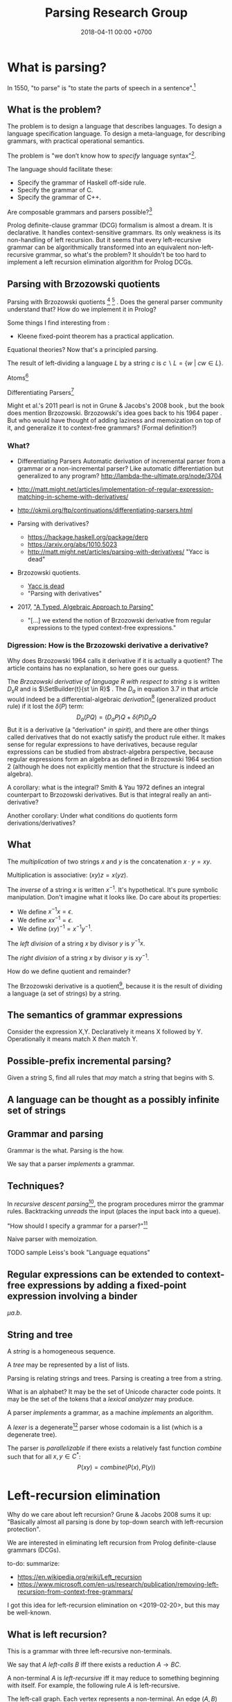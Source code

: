 #+TITLE: Parsing Research Group
#+DATE: 2018-04-11 00:00 +0700
#+OPTIONS: ^:nil toc:nil
#+PERMALINK: /parse.html
* What is parsing?
In 1550, "to parse" is "to state the parts of speech in a sentence".[fn::https://www.etymonline.com/word/parse]
** What is the problem?
The problem is to design a language that describes languages.
To design a language specification language.
To design a meta-language, for describing grammars, with practical operational semantics.

The problem is "we don’t know how to /specify/ language syntax"[fn::http://trevorjim.com/parsing-not-solved/].

The language should facilitate these:
- Specify the grammar of Haskell off-side rule.
- Specify the grammar of C.
- Specify the grammar of C++.

Are composable grammars and parsers possible?[fn::https://tratt.net/laurie/blog/entries/parsing_the_solved_problem_that_isnt.html]

Prolog definite-clause grammar (DCG) formalism is almost a dream.
It is declarative.
It handles context-sensitive grammars.
Its only weakness is its non-handling of left recursion.
But it seems that every left-recursive grammar can be algorithmically transformed into an equivalent non-left-recursive grammar, so what's the problem?
It shouldn't be too hard to implement a left recursion elimination algorithm for Prolog DCGs.
** Parsing with Brzozowski quotients
Parsing with Brzozowski quotients
 [fn::http://matt.might.net/articles/parsing-with-derivatives/]
 [fn::https://github.com/webyrd/relational-parsing-with-derivatives/blob/master/README.md]
 \cite{might2011parsing}.
Does the general parser community understand that?
How do we implement it in Prolog?

Some things I find interesting from \cite{might2011parsing}:
- Kleene fixed-point theorem has a practical application.

Equational theories?
Now that's a principled parsing.

The result of left-dividing a language \(L\) by a string \(c\) is
\(
\newcommand\SetBuilder[2]{\{#1 ~|~ #2\}}
\newcommand\Set[1]{\{#1\}}
c \backslash L = \SetBuilder{w}{cw \in L}
\).
\cite{brzozowski1964derivatives}
\cite{might2011parsing}

Atoms[fn::https://blog.github.com/2018-10-31-atoms-new-parsing-system/]

Differentiating Parsers[fn::http://lambda-the-ultimate.org/node/3704]

Might et al.'s 2011 pearl \cite{might2011parsing} is not in Grune & Jacobs's 2008 book \cite{grune2008parsing}, but the book does mention Brzozowski.
Brzozowski's idea goes back to his 1964 paper \cite{brzozowski1964derivatives}.
But who would have thought of adding laziness and memoization on top of it, and generalize it to context-free grammars?
(Formal definition?)
*** What?
- Differentiating Parsers
  Automatic derivation of incremental parser from a grammar or a non-incremental parser?
  Like automatic differentiation but generalized to any program?
  http://lambda-the-ultimate.org/node/3704
- http://matt.might.net/articles/implementation-of-regular-expression-matching-in-scheme-with-derivatives/
- http://okmij.org/ftp/continuations/differentiating-parsers.html
- Parsing with derivatives?

  - https://hackage.haskell.org/package/derp
  - https://arxiv.org/abs/1010.5023
  - http://matt.might.net/articles/parsing-with-derivatives/ "Yacc is dead"

- Brzozowski quotients.

  - [[https://arxiv.org/abs/1010.5023][Yacc is dead]]
  - "Parsing with derivatives"

- 2017, [[https://www.cl.cam.ac.uk/~nk480/parsing.pdf]["A Typed, Algebraic Approach to Parsing"]]

  - "[...] we extend the notion of Brzozowski derivative from regular expressions to the typed context-free expressions."
*** Digression: How is the Brzozowski derivative a derivative?
Why does Brzozowski 1964 \cite{brzozowski1964derivatives} calls it derivative if it is actually a quotient?
The article contains has no explanation, so here goes our guess.

The /Brzozowski derivative of language \(R\) with respect to string \(s\)/
is written \(D_s R\) and is \(\SetBuilder{t}{st \in R}\) \cite{brzozowski1964derivatives}.
The \(D_a\) in equation 3.7 in that article would indeed be a differential-algebraic /derivation/[fn::https://en.wikipedia.org/wiki/Derivation_(differential_algebra)]
(generalized product rule) if it lost the \(\delta(P)\) term:
\[
D_a(PQ) = (D_a P) Q + \delta(P) D_a Q
\]
But it is a derivative (a "derivation" /in spirit/),
and there are other things called derivatives that do not exactly satisfy the product rule either.
It makes sense for regular expressions to have derivatives,
because regular expressions can be studied from abstract-algebra perspective,
because regular expressions form an algebra as defined in Brzozowski 1964 section 2 (although he does not explicitly mention that the structure is indeed an algebra).

A corollary: what is the integral?
Smith & Yau 1972 \cite{smith1972generation} defines an integral counterpart to Brzozowski derivatives.
But is that integral really an anti-derivative?

Another corollary:
Under what conditions do quotients form derivations/derivatives?
** What
The /multiplication/ of two strings $x$ and $y$ is the concatenation $x \cdot y = x y$.

Multiplication is associative: $(xy)z = x(yz)$.

The /inverse/ of a string $x$ is written $x^{-1}$.
It's hypothetical.
It's pure symbolic manipulation.
Don't imagine what it looks like.
Do care about its properties:

- We define $x^{-1} x = \epsilon$.
- We define $x x^{-1} = \epsilon$.
- We define $(x y)^{-1} = x^{-1} y^{-1}$.

The /left division/ of a string $x$ by divisor $y$ is $y^{-1} x$.

The /right division/ of a string $x$ by divisor $y$ is $x y^{-1}$.

How do we define quotient and remainder?

The Brzozowski derivative is a quotient[fn::https://en.wikipedia.org/wiki/Quotient_of_a_formal_language],
because it is the result of dividing a language (a set of strings) by a string.
** The semantics of grammar expressions
Consider the expression X,Y.
Declaratively it means X followed by Y.
Operationally it means match X /then/ match Y.
** Possible-prefix incremental parsing?
Given a string S, find all rules that /may/ match a string that begins with S.
** A language can be thought as a possibly infinite set of strings
** Grammar and parsing
Grammar is the what.
Parsing is the how.

We say that a parser /implements/ a grammar.
** Techniques?
In /recursive descent parsing/[fn::https://en.wikipedia.org/wiki/Recursive_descent_parser], the program procedures mirror the grammar rules.
Backtracking /unreads/ the input (places the input back into a queue).

"How should I specify a grammar for a parser?"[fn::https://softwareengineering.stackexchange.com/questions/107266/how-should-i-specify-a-grammar-for-a-parser]

Naive parser with memoization.

TODO sample Leiss's book "Language equations"
** Regular expressions can be extended to context-free expressions by adding a fixed-point expression involving a binder
\( \mu a . b \).
** String and tree
A /string/ is a homogeneous sequence.

A /tree/ may be represented by a list of lists.

Parsing is relating strings and trees.
Parsing is creating a tree from a string.

What is an alphabet?
It may be the set of Unicode character code points.
It may be the set of the tokens that a /lexical analyzer/ may produce.

A parser /implements/ a grammar, as a machine /implements/ an algorithm.

A /lexer/ is a degenerate[fn::https://en.wikipedia.org/wiki/Degeneracy_(mathematics)] parser whose codomain is a list (which is a degenerate tree).

The parser is /parallelizable/ if there exists a relatively fast function \(combine\) such that for all \(x,y \in C^*\):
\[
P(xy) = combine(P(x), P(y))
\]
* Left-recursion elimination
Why do we care about left recursion?
Grune & Jacobs 2008 sums it up:
"Basically almost all parsing is done by top-down search with left-recursion protection"\cite[p. vii]{grune2008parsing}.

We are interested in eliminating left recursion from Prolog definite-clause grammars (DCGs).

to-do: summarize:
- https://en.wikipedia.org/wiki/Left_recursion
- https://www.microsoft.com/en-us/research/publication/removing-left-recursion-from-context-free-grammars/

I got this idea for left-recursion elimination on <2019-02-20>, but this may be well-known.
** What is left recursion?
This is a grammar with three left-recursive non-terminals.
\begin{align*}
A &\to B | C
\\ B &\to Ab | b
\\ C &\to Bc | c
\end{align*}

We say that \(A\) /left-calls/ \(B\) iff there exists a reduction \(A \to B C\).

A non-terminal \(A\) is /left-recursive/ iff it may reduce to something beginning with itself.
For example, the following rule \(A\) is left-recursive.
\begin{align*}
A &\to B
\\ B &\to \epsilon | AC
\end{align*}

The left-call graph.
Each vertex represents a non-terminal.
An edge \((A,B)\) represents that \(A\) left-calls \(B\).

If the left-call graph is cyclic, then a top-down parser may not work.

Left-recursion elimination is about breaking cycles in the left-call graph.

How do we delete the minimum number of edges from a graph to make it acyclic?
Is this problem NP-hard?
** Semiring of languages
We care about algebra because it guides us to /correct/ algorithms.

A /semiring/ is---roughly---an additive group, a multiplicative group, and an interaction between addition and multiplication.

The alphabet is \(A\).
It is a finite set.

The semiring's underlying set is \(A^*\).

The languages of the same alphabet form a semiring.

0 is the empty set.

1 is \(\Set{\epsilon}\), the language that consists of the empty string only.

Addition is set union.

Multiplication is language concatenation: \(AB = \SetBuilder{ab}{a \in A, b \in B}\).
** Production rule, language endofunction, and least fixed point
We can think of a production rule as a /language endofunction/.
For example, we can think of the rule \(A \to \epsilon | a A\) as the function \(A \mapsto 1 + \Set{a} A\).
Then, we can think of the language described by the rule as the /least fixed point/ of the corresponding function,
that is, the smallest set such that \(A = 1 + \Set{a} A\).

If a rule is non-recursive, then the corresponding language endofunction
is a constant function that does not depend on the parameter.
** Factoring finite left-recursion
Conjecture:
Every finite left-recursive rule can be factored into the form \(A \to AB | C\)
such that the rule \(A \to C\) would not be left-recursive.

Example of /infinite/ left recursion:
\(A \to Aa\).
It matches an infinite string of \(a\).
** Left-recursive language
Because every rule can be factored as above,
it suffices us to consider the least fixed point of the function \( A \mapsto AB + C \).

We obtain the least fixed point by inferring the pattern formed by repeatedly replacing \(A = AB+C\) and manipulating the equation.
\begin{align*}
A &= AB+C
\\ A &= (AB+C)B + C
\\ A &= ABB + CB + C
\\ A &= (AB+C)BB + CB + C
\\ A &= ABBB + CBB + CB + C
\\ A &= \ldots + CB^3 + CB^2 + CB^1 + CB^0
\\ A &= \sum_{k\in\Nat} CB^k
\\ A &= C \sum_{k\in\Nat} B^k
\\ A &= C B^*
\end{align*}
It turns out that \( lfp(A \mapsto AB + C) = C B^* \).

Because we are not using extended context-free grammar (which would have regular expressions and the Kleene star),
we have to introduce an auxiliary non-terminal \(A'\) for representing \(B^*\):
\begin{align*}
A &= C A'
\\ A' &= 1 + BA'
\end{align*}

Observe that \(A' = B^*\).
\begin{align*}
A' &= 1 + BA'
\\ A' &= 1 + B(1 + BA')
\\ A' &= 1 + B(1 + B(1 + BA'))
\\ A' &= \sum_{k\in\Nat} B^k
\end{align*}
** Left-recursion elimination algorithm
The algebra leads us to this left-recursion elimination algorithm:
1. Remove the original rule for the left-recursive non-terminal \(A\) from the grammar.
1. Factor that original rule into the form \(A \to AB | C\) such that \(A \to C\) would not be left-recursive and would not be empty.
   If this is impossible, tell the user about the infinite left recursion.
   Do not add \(A \to AB | C\) to the grammar; this rule is only an intermediate product.
1. Add these two rules to the grammar: \(A \to C A'\) and \(A' \to \epsilon | B A'\).

We have just eliminated left-recursion in a principled way, in a provably language-preserving way, guided by algebra.
Now we understand why it works.
If we forget the algorithm, we can always derive it from the algebra.

Example:
#+BEGIN_EXAMPLE
Original left-recursive rule:
exp :- num ; "(", exp, ")" ; exp, "*", exp ; exp, "+", exp

After factoring (A :- ...) into (A :- A,B ; C):
exp :- exp, ("*", exp ; "+", exp) ; (num ; "(", exp, ")")

After replacement:
exp :- (num ; "(", exp, ")"), exp0
exp0 :- "" ; ("*", exp ; "+", exp), exp0
#+END_EXAMPLE
** Inlining the auxiliary rule's parse tree
Two grammars describing the same language may produce different parse trees.

Unfortunately left-recursion elimination changes the syntax tree.
How do we unchange it?
** TODO Prolog implementation
Write a Prolog program to eliminate left recursion from definite-clause grammars.

The logical meaning of the Prolog DCG rule \(A(x) \to B_1(x), \ldots, B_n(x)\) is the predicate \(A\)
where \(A(x,s_1,s_{n+1}) \leftarrow ( B_1(x,s_1,s_2) \wedge \ldots \wedge B_n(x,s_n,s_{n+1}) )\).
* Language-oriented approach
The language-oriented approach to parsing is to make a language for expressing a relation between strings and trees.

The structure of the concrete syntax tree reflects the structure of the grammar production rules.

Example: a regular expression is a DSL for string matching / pattern matching / parsing.
* What is the inverse of parsing?
The inverse of parsing is /unparsing/ (tree linearization).

A reverse of parsing is /grammar inference/, that is to find a grammar that produces a given set of sentences \cite[p. 1]{grune2008parsing}.

Parsing is the treeization (delinearization, deserialization) of a line.
Unparsing is the linearization (serialization) of a tree.

Parsing is String -> Maybe Tree.
Unparsing is Tree -> String.

Can we make parsing truly one-to-one?
String -> Tree.
CST = AST.
Very rigid syntax.
Forbid whitespace freedom.

Another possibility: Inverse of parsing is anti-parsing (generation)?
From grammar, generate all possible strings and their syntax trees.

Inverse of analytical grammar is generative grammar?

- https://en.wikipedia.org/wiki/Generative_grammar
- https://en.wikipedia.org/wiki/Formal_grammar#Analytic_grammars

Parser is syntax analyzer.
Analysis is the opposite of synthesis?
What is syntax synthesizer?

Inverse of parsing is pretty-printing?

If matching is analogous to subtraction, then what is analogous to multiplication?
Generation?

- algebra of pretty-printing

  - 1995, Hughes, "The design of a pretty-printing library"
  - 1998, Wadler, "A prettier printer"
  - Hughes, Peyton-Jones, et al., http://hackage.haskell.org/package/pretty-1.1.3.6/docs/Text-PrettyPrint-HughesPJ.html

- [[https://www.cs.kent.ac.uk/people/staff/oc/pretty.html][Efficient simple pretty printing combinators]]
* Relational parsing
** What?
Recall that a /relation/ is a triple that consists of domain, codomain, and pairing.

A grammar \(G\) can be thought as a relation between the set \(F\) of forms and the set \(M\) of meanings: \(G \subseteq F \times M\).

In computer-language parsing, usually the form set \(F = C^*\) is the set of character strings,
and the meaning set \(M\) is the set of syntax tree nodes.

Viewing grammar as /relation/ leads to writing parsers as /logic programs/, which are almost synonymous with /relational programs/.

Shieber 1995, parsing as deduction, logic programming\cite{shieber1995principles}.

DCG?
#+BEGIN_EXAMPLE
% grammar(?Form, ?Meaning).
#+END_EXAMPLE

The correspondence: one Chomsky production rule corresponds to one Horn clause with two parameters (input and rest/unparsed).
P(A,B) means that the rule P matches the prefix of A that B lacks.

A DCG predicate can be thought as a relation between two strings.
\( P \subseteq C^* \times C^* \).

A /grammar relation/ is a relation \(G \subseteq C^* \times T\).
The set \(C\) is the /alphabet/.
The set \(C^*\) is the /Kleene closure/ of \(C\).
The set \(T\) is the set of /syntax trees/.

Let \(G\) be a grammar.

We say that a string \(S\) is /grammatical/ with respect to \(G\) iff there exists a tree \(T\) such that \(G(S,T)\).
We may omit "with respect to \(G\)" if it is clear from context that there is only one grammar.

Iff the grammar relation is a function, then we say that the grammar is /unambiguous/.
* How do we parse? How should we?
** How?
Zaytsev & Bagge 2014 \cite{zaytsev2014parsing} survey

\cite{Mu2004AnIL}

\cite{alimarine2005there}

\cite{Kourzanov2014BidirectionalPA}

\cite{caballero1999functional}

somewhat unrelated \cite{Tan2016BidirectionalGF}

\cite{Matsuda2013FliPprAP}

Parsing is also called "syntax analysis" (analysis = breakdown, syntax = put together).

Parsing is the act of modifying the /state/ of the parser.
This is the operational view.

Parsing is converting a sequence to a tree.
This is the data view.

What is the difference between syntax and grammar?

We /lex/ (perform lexical analysis / tokenization) to clean up the grammar (no need to mention whitespaces in the grammar).

Lexing simplifies grammars.

With lexing:
#+BEGIN_EXAMPLE
    exp ::= exp PLUS exp
#+END_EXAMPLE

Without lexing:
#+BEGIN_EXAMPLE
    white ::= ...
    exp ::= exp white "+" white exp
#+END_EXAMPLE

"Strictly speaking, tokenization may be handled by the parser.
The reason why we tend to bother with tokenising in practice is that it makes the parser simpler,
and decouples it from the character encoding used for the source code."
([[https://en.wikibooks.org/wiki/Compiler_Construction/Lexical_analysis][Wikibooks:Compiler construction]])

- [[https://jeffreykegler.github.io/personal/timeline_v3][Parsing: a timeline -- V3.0]]: 2012 article about a history of parsing.
  - [[https://www.reddit.com/r/ProgrammingLanguages/comments/8cz97n/parsing_a_timeline_hopefully_this_puts_parsing_is/][Parsing: a timeline. Hopefully this puts "Parsing is a solved problem" to rest. : ProgrammingLanguages]]
  - [[http://jeffreykegler.github.io/Ocean-of-Awareness-blog/individual/2018/05/knuth_1965.html][Why is parsing considered solved?]]


Parsing is transforming a list into a tree.

Stand on the shoulders of giants.
2012 timeline of parsing.
https://jeffreykegler.github.io/personal/timeline_v3

partial parsing; wrong formatting
http://www.vinartus.net/spa/94j.pdf

Deep:
"Partial evaluation can turn a general parser into a parser generator."
"The Essence of LR Parsing"
Sperber_Thiemann_The_essence_of_LR_parsing.pdf


See the forest, not only the trees.

Some parsing techniques:
- recursive descent parser (writing a parser manually)
- parser generators: Happy (Haskell), Bison (with Yacc)
- parser combinators: Parsec (Haskell)
- PEG (parsing expression grammar)
- Brzozowski quotient
- binary-parser description languages: ASN.1, Google Protobuf, Apache Thrift, Apache Avro
- invertible parsing?
- https://en.wikipedia.org/wiki/Chart_parser
- Parsing Expression Grammar (PEG)
  - https://github.com/harc/ohm/
    - https://ohmlang.github.io/
      - https://harc.ycr.org/project/ohm/
  - Packrat
- 2015, [[https://arxiv.org/abs/1511.08307][Nez: practical open grammar language]]
- Earley parser
  - https://en.wikipedia.org/wiki/Earley_parser
  - https://hackage.haskell.org/package/Earley
- https://github.com/Gabriel439/post-rfc/blob/master/sotu.md#parsing--pretty-printing
  - https://hackage.haskell.org/package/trifecta
  - https://hackage.haskell.org/package/parsers
- Parsing in Lisp and Racket https://stackoverflow.com/questions/21185879/writing-a-formal-language-parser-with-lisp
** Incremental/online parsing
How do IDEs not have to reparse the entire document when the user presses one keystroke?

Incremental parsing is parsing as input becomes available (without waiting for the whole input to become available).

- Type-directed automatic incrementalization

  - http://www.cs.cmu.edu/~joshuad/papers/incr/

- https://en.wikipedia.org/wiki/Incremental_computing

  - https://inc-lc.github.io/

- https://hackage.haskell.org/package/incremental-parser
- [[https://yi-editor.github.io/posts/2014-09-04-incremental-parsing/][incremental/online parsing]]

An /incremental/ parser is a relation \(step \subseteq C \times T \times T\).

The idea is to output to all possible continuations?
\(incrementalize : (C^* \to T) \to (C^* \to T^*)\)?
** How should we generate parsers and unparsers from grammars?
What we are interested in is how to specify grammar, and how to derive a parser and unparser from grammar specificiation.

I expect the computer to infer a parser and a pretty-printer from the same grammar.
Parser generators only give half of what I want.

I expect the computer to work with non-ambiguous left-recursive grammars.

How should parsing be done?
From grammar description, the machine should generate both a parser and a pretty-printer.

Given grammar, generate both parser and unparser/pretty-printer.
- http://www.semdesigns.com/Products/DMS/DMSPrettyPrinters.html?Home=DMSToolkit
- https://hackage.haskell.org/package/invertible-syntax-0.2.1/src/Example.lhs
- https://hackage.haskell.org/package/invertible-syntax
- [[http://www.informatik.uni-marburg.de/~rendel/unparse/rendel10invertible.pdf][Tillmann Rendel and Klaus Ostermann. "Invertible Syntax Descriptions: Unifying Parsing and Pretty Printing". In Proc. of Haskell Symposium, 2010.]]
- http://jssst.or.jp/files/user/taikai/2016/PPL/ppl1-1.pdf
- [[http://lambda-the-ultimate.org/node/4191][LTU: Invertible Syntax Descriptions: Unifying Parsing and Pretty Printing]]
- [[http://www.informatik.uni-marburg.de/~rendel/unparse/rendel10invertible.pdf][Invertible Syntax Descriptions: Unifying Parsing and Pretty Printing]]
** What parsing techniques/formalisms are there?
There are many techniques/formalisms:
- Prolog definite-clause grammar (DCG) rules
- Haskell parser combinators
- continuation-based parsing
- parser generators

Prolog DCG is interesting because it is often /reversible/: the same code often gives us both a parser and an unparser.

Logically, a production (a syntax rule) is a predicate (relation) of arity 2.
That is, the rule ~Exp ::= Num Op Num~ is logically the Horn-clause =exp(A,D) :- num(A,B), op(B,C), num(C,D)=.

The application of a rule to an input-list produces a syntax object and a remaining-list.
A syntax object contains the name of the rule that produces it, the part of the input that matches it, the input position, and so on.
We can make this with SWI-Prolog dicts.

We can use Scheme continuation for backtracking like Prolog.
*** Syntax objects?
The application of a rule to an input-list produces a syntax object and a remaining-list.
A syntax object contains the name of the rule that produces it, the part of the input that matches it, the input position, and so on.
We can make this with SWI-Prolog dicts.
*** Reversible programming? Bidirectional programming?
Example: If \(T\) is a terminal, then the nonterminal \(N \to T\) is invertible.
To parse, remove the prefix matching T from the input list.
To unparse, prepend T to the input list.

If the rules \(A\) and \(B\) are invertible, then the concatenation nonterminal \(N \to AB\) is invertible.

Thus we say the relation =cons/3= is invertible: =cons(H,T,[H|T])=.

We want something similar to Rendell & Ostermann 2010 \cite{rendel2010invertible}, but in Prolog instead of Haskell.

Given view : D -> V and modv : V -> V, the interpreter should be able to infer modd : D -> D.

modd = through view modv

Boomerang language?

Benjamin C. Pierce 2006 "The Weird World of Bi-Directional Programming"[fn::https://www.cis.upenn.edu/~bcpierce/papers/lenses-etapsslides.pdf]

Wikipedia[fn::https://en.wikipedia.org/wiki/Bidirectional_transformation]

Janus
 [fn::https://topps.diku.dk/pirc/?id=janus]
 [fn::https://en.wikipedia.org/wiki/Janus_(time-reversible_computing_programming_language)]
** How do we relate CST and AST without clutter?
Big problems in parsing: lossless clutterless relation between CST and AST.
** <2018-11-02> Direct left-recursive parsers in Prolog
The key: unify terminals before recursing into nonterminals.
#+BEGIN_EXAMPLE
% S is a list of character codes.
binary_operator([0'+]).
binary_operator([0'*]).

digit(C) :- code_type(C, digit).

number(S) :-
    digit([S])
;   append([[A], B], S), digit(A), number(B);

expression(S) :-
    number(S)
;   binary_operator(B), append([A, B, C], S), expression(A), expression(C).
#+END_EXAMPLE
** Relational parsing; parsing with Prolog
Parsing is turning a list into a tree.
*** Approaches
- 2002 course notes http://www.cs.sfu.ca/~cameron/Teaching/383/DCG.html
- 1987 article "Parsing and compiling using Prolog" http://citeseerx.ist.psu.edu/viewdoc/download?doi=10.1.1.101.9739&rep=rep1&type=pdf
- relational approach
  - recognizer: =digit(Input)=
    - recognizer with explicit search strategy
  - prefix remover: =digit(Input, Unparsed_suffix)=
    - This is the approach used by Prolog DCG (definite clause grammar).
  - prefix extractor: =digit(Input, Parsed_prefix, Unparsed_suffix)=
    - This enables us to get the parsed input without =append/3=.
  - concrete syntax tree parser: =digit(Input, Parsed, Unparsed)= where =Parsed = number(Children)=.
    - An example of =Parsed= is =number(digit(1), number(digit(2)))=.
  - interpreter
- functional approach
  - parser combinator
- generator approach
  - parser generator
  - parsing expression grammar
- procedural approach
  - recursive-descent
- https://en.wikipedia.org/wiki/Garden-path_sentence
*** Determining the groundness of the length of the lists involved in append/3 and append/2
**** Why do we care?
Because we want to write naive parsers that terminate.
**** What?
From the source code of SWI-Prolog, with some modifications:
- http://www.swi-prolog.org/pldoc/doc/_SWI_/library/lists.pl?show=src#append/3

"Ground" here is an adjective, not a noun.
A term is /ground/ iff it has no variables.
A term is non-ground otherwise.

#+BEGIN_SRC prolog
append([], L, L).
append([H|T], L, [H|R]) :-
    append(T, L, R).

append([], []).
append([L|Ls], As) :-
    append(L, Ws, As),
    append(Ls, Ws).
#+END_SRC

We say that a list is /length-ground/ iff its length is ground, and /length-unground/ otherwise.
The elements don't have to be ground.
- The empty list is length-ground.
- A list [_|T] is length-ground iff T is length-ground.
- If a variable gets unified with a length-ground list, then the variable is length-ground.

To analyze length-groundedness, we "reverse" the program.

#+BEGIN_EXAMPLE
% append(T, L, R)
append([], L, L).
append(T, L, R) => append([H|T], L, [H|R]).
#+END_EXAMPLE

(Length-ground = proper list?)

Now we can infer these about append(T, L, R):
- If T = [], then L and R have the same length-groundness.
- The recursive case:
  - Iff T is length-ground, then [H|T] is length-ground.
  - Iff R is length-ground, then [H|R] is length-ground.
- If we want L to be length-ground, then R has to be length-ground.
- Thus we can infer that L and R have the same length-groundness regardless of the length-groundness of T.

If append(A, B, C) succeeds, then:
- If A = [], then B and C have the same length-groundness.
- If two of A, B, C are length-ground, then the other one is length-ground?
- If two of A, B, C are length-unground, then the other one is length-unground?

What?
- 2002 article "Efficient Groundness Analysis in Prolog" https://arxiv.org/abs/cs/0201012
  - https://github.com/pschachte/groundness
**** How do we generate a long list in Prolog, for testing?
***** How do we say "A is a list of 100 equal elements" in Prolog?
*** Naive approach with recognizer / membership predicate
A /recognizer/ is a unary predicate that takes a list of character codes.

Another possible names for recognizer are /acceptor/, /determiner/, /decider/, /membership predicate/.

Example: The following =digit= predicate recognizes ASCII decimal digits.
#+BEGIN_SRC prolog
digit([D]) :- code_type(D, digit).
#+END_SRC

We can build recognizers on other recognizers.
For example, here we use =digit= to define =number_=:
#+BEGIN_SRC prolog
% We append underscore because =number= is a reserved Prolog predicate.
number_([H]) :- digit([H]).
number_([H|T]) :- digit([H]), number_(T).
#+END_SRC

That Prolog knowledge base corresponds to this context-free grammar:
#+BEGIN_SRC
digit ::= <a digit character as defined by Unicode>
number ::= digit | digit number
#+END_SRC

Exercise:
- Here you will compare depth-first search and iterative deepening search, and understand search completeness.
- Try the query =number_(S)=.
- Try the query =length(S,_), number_(S)=.
- If you keep pressing semicolon in the first query, will you ever encounter =S = [48,49]=?
**** A cool thing: recognizers are generators.
The predicate =number_= can be used not only to recognize strings, but also to /generate/ all such strings.
#+BEGIN_SRC prolog
% Press ; to generate the next possibility.
% Press . to stop.
?- length(S,_), number_(S).
#+END_SRC

To understand how that works, we have to understand Prolog backtracking.
**** Left recursion thwarts the naive approach.
Problem:
The following =expression= doesn't terminate.
#+BEGIN_SRC prolog
operator([A]) :- string_codes("+", Ops), member(A, Ops).

expression(E) :- number_(E).
expression(E) :- true
    , append([A, B, C], E)
    , expression(A)
    , operator(B)
    , expression(C)
    .
#+END_SRC

The corresponding context-free grammar is left-recursive:
#+BEGIN_SRC
expression ::= number | expression operator expression
#+END_SRC

We don't want to sacrifice the elegance of the description.
**** Can memoization (tabling) help speed up the naive approach?
No.
**** Another naive approach that works.
This one works.

The key is:
- Put grounding goals first.
  A grounding goal is a goal that grounds its variables.
- Be careful with the pattern =g, u= where =g= generates ungrounded terms and =u= fails,
  because it may cause infinite loop when Prolog backtracks,
  because Prolog continues to generate fresh variables.
  For example, this doesn't terminate:
  #+BEGIN_SRC prolog
  ?- length(L, N), fail.
  #+END_SRC
  - If =p= may generate infinite choice points, then =p, fail= doesn't terminate.

#+BEGIN_SRC prolog
digit([C]) :- code_type(C, digit).

number_([H]) :- digit([H]).
number_([H|T]) :- digit([H]), number_(T).

operator([0'+]).

% expression(Meaning,Codes) may not work if Codes is ungrounded.
expression(number(E), E) :- number_(E).
expression(plus(MA,MC), E) :- true
    , operator(EB) % Put grounding goals first.
    , append([EA,EB,EC], E) % Thus B is grounded.
    , expression(MA,EA)
    , expression(MC,EC)
    .
#+END_SRC
*** Prefix remover / difference-list recognizer / list partitioner
We can turn the naive recognizer =digit/1= into difference-list recognizer =digit/2=.
#+BEGIN_SRC prolog
digit([D]) :- code_type(D, digit).
#+END_SRC

- The first parameter is the input string, say Input.
- The second parameter is the recognized prefix of Input.
- The third parameter is the unrecognized suffix of Input.

In the following, P stands for Parsed, and U stands for Unparsed.

We can turn the recognizer into:
#+BEGIN_SRC prolog
% Prefix remover.
digit([P|U], U) :- code_type(P, digit).

% List partitioner.
digit([P|U], [P], U) :- code_type(P, digit).

% The list partitioner can be derived from the prefix remover:
% digit(U0, P0, U1) :- digit(U0, U1), append(P0, U1, U0).

number_(U0, U1) :- digit(U0, U1).

number_(U0, P0, U1) :- digit(U0, P0, U1).
number_(U0, P2, U2) :- true
    , digit(U0, P0, U1)
    , number_(U1, P1, U2)
    , append(P0, P1, P2)
    .
#+END_SRC

The meaning of =number_(U0, P0, U1)= is:
- P0 is a number.
- P0 is a prefix of U0.
- U0 is the concatenation of P0 and U1.

Observe how we "thread" the state.
The calls in the body follow the pattern =something(U<n>, P<n>, U<n+1>)=.

We can translate a recognizer into a difference-list recognizer.

The cool thing is that each parameter works both ways.
- The query =string_codes("123", A), number_(A, A, [])= asks Prolog to find out whether "123" parses as a number.
- The query =length(A, _), number_(A, A, []).= asks Prolog to find a string that parse as a number.
  You can keep pressing =;= to generate the next strings.
#+BEGIN_SRC prolog
operator([P|U], [P], U) :- string_codes("+", Codes), member(P, Codes).

expression(U0, P0, U1) :- number_(U0, P0, U1).
expression(U0, P0, U1) :- true
    , expression(U0, P0, U1)
    , operator(U1, P1, U2)
    , expression(U2, P2, U3)
    .
#+END_SRC
*** Definite clause grammars
- The DCG clause =left --> right= desugars/expands/translates into the definite clause =left(U0, U1) :- ...= where:
  - U0 is the input.
  - U1 is the suffix of U0 that is not recognized by the DCG clause.
  - The string recognized by the clause is the difference between U0 and U1.
    That string is the P such that U0 = P + U1 where + denotes list concatenation.
- "Interesting Things about Prolog" https://gist.github.com/CMCDragonkai/89a6c502ca7272e5e7464c0fc8667f4d
  - "Definite clause grammars (DCG) make the difference list pattern into a first class primitive with the =-->= operator."
**** Why does this naive DCG fail?
#+BEGIN_SRC prolog
digit --> [Code], {code_type(Code, digit)}.

number -->
    digit, number
;   digit
.

operator --> "+".

expression -->
    number
;   expression, operator, expression
.
#+END_SRC
*** Context-sensitive grammars?
We can add context by adding parameter.
*** Libraries?
- https://github.com/cbaziotis/prolog-cfg-parser
- This isn't Prolog, but this looks awesome https://github.com/Engelberg/instaparse/blob/master/README.md
*** Left recursion
Mathematics handles left recursion just fine.
Computers should too.
We shouldn't chicken out.
We shouldn't compromise by working around our grammar descriptions.
*** Precedence parsing?
- 1996 article "An Operator Precedence Parser for Standard Prolog Text" https://onlinelibrary.wiley.com/doi/abs/10.1002/%28SICI%291097-024X%28199607%2926%3A7%3C763%3A%3AAID-SPE33%3E3.0.CO%3B2-L
** Metainterpreter for left-recursive parsing?
"Parsing with left-recursive grammars"
https://www.metalevel.at/acomip/
** What is left-recursion, and how should we handle it?
*** Should we blame left-recursion on naive operational semantics?
Mathematics has no problem with left-recursion.
Why should computers have problem with left-recursion?
*** Handling left-recursion
Laurent and Mens 2016 \cite{laurent2016taming} (some emphasis ours):
"When a parser invokes itself (either directly or indirectly through intermediate parsers) without intervening state changes, the result is an infinite loop of parser invocations.
This is a well-known problem of top-down recursive parsers, called /left-recursion/.
Fortunately, it can be /mitigated/ as follows:
start by running the left-recursive parser /while failing all left-recursive invocations/, then re-run it, using the result of the initial parse as the result of all left-recursive invocations."

Avoiding left-recursion means always consuming something before recursing.
*** Left-recursive parsing
2009
Direct Left-Recursive Parsing Expressing Grammars
https://www.semanticscholar.org/paper/Direct-Left-Recursive-Parsing-Expressing-Grammars-Tratt/b1e8309db5537fb15f51071fcdc39e139659ed15

2008
Packrat Parsers Can Support Left Recursion

Naive recognizer + memoization

list_not_empty

#+BEGIN_SRC prolog
exp(S) :- is_list(S), append([A,[0'+],C],S), exp(A), exp(C).
#+END_SRC

Consume before recursing?

We can't piggyback Prolog's unification for lambda calculus substitution,
because Prolog unifies same-named variables while lambda-calculus shadows same-named variables.

If the recursive call has smaller arguments than the parent call does, then the predicate should terminate.
** Inconclusive
1997 inconclusive discussion "Prolog Parser in Prolog"
https://dtai.cs.kuleuven.be/projects/ALP/newsletter/archive_93_96/net/grammars/parser.html
** Parsing
"Parsing in Prolog"
http://www.cs.sfu.ca/~cameron/Teaching/383/DCG.html

"Jacc's LR-Parsing with Dynamic Operators"
"This part of the Jacc documentation explains the modifications we can make to a basic table-driven LR parser generator à la yacc to accommodate support for Prolog's dynamic operators."
http://www.hassan-ait-kaci.net/hlt/doc/hlt/jaccdoc/dynamicLR.html
* Conferences
ACM SIGPLAN SLE http://www.sleconf.org/blog/11-20-2013-parsing-at-sle-2013
* Why can't top-down parsers (Prolog DCG) handle left recursion?
Can we fix it by prescribing a different operational semantics?

Should we just use bottom-up parsers?
* Can we extend Brzozowski derivatives to context-sensitive expressions?
Context-free expression is regular expression plus fixed points.

A context-sensitive rule has a left-hand side that may contain more than one non-terminal.
An example of such rule is \(AB \to C\).
* Politics of parsing
This patent (US patent 6449589, "Elimination of left recursion from context-free grammars")[fn::http://www.freepatentsonline.com/6449589.html][fn::https://patents.google.com/patent/US6449589B1/] should not exist?
* Declarative Programming Research Group
** Transitive closure
There are several ways of thinking about transitivity:
relation, logic, graph, fixed-point, and limit.

A relation \(R\) is /transitive/ iff \(\forall x \forall y \forall z [(R(x,y) \wedge R(y,z)) \to R(x,z)]\).

The transitive closure of a relation \(R\) is the smallest transitive superrelation of \(R\).
Such closure is obtained by adding the fewest number of edges to make \(R\) transitive.

The /transitive closure of an arity-2 predicate \(P\)/ is \(T(P)\) where \(T(P,x,y) = P(x,y) \vee \exists i (P(x,i) \wedge T(P,i,y)) \).
The transitive closure of a first-order logic predicate is a first-order logic predicate.
But the transitive closure /operator/ \(T\) is a second-order logic predicate.
Fagin 1974 proves that transitive closure makes first-order logic more expressive.[fn::https://en.wikipedia.org/wiki/Transitive_closure#In_logic_and_computational_complexity]

The /transitive closure of an arity-2 relation \(R\)/ is \(R \cup R_2 \cup R_3 \cup \ldots = \bigcup_{k \in \Nat \ge 1} R_k\) where \(R_k = \underbrace{R \circ \ldots \circ R}_k\).
But this assumes that the relation is countable.
If the relation is finite and its domain has \(n\) elements, then \(k\) does not need to go higher than \(n-1\),
because the shortest path between two connected vertices in that graph will have at most \(n-1\) edges.
Thus \(T(R)\) is the smallest set that satisfies the equation \(T(R) = T(R) \cup R\).
Thus \(T(R)\) is the least fixed point of the function \(A \mapsto (A \cup R)\).

We can also think of transitive closure of \(R\) as the limit \(\lim_{n\to\infty} S_n\)
But this also assumes that the relation is countable.
where \(S_1 = R\) and \(S_{n+1} = (S_n \circ R) \cup R\) and \((B,C,S) \circ (A,B,R) = (A,C,\SetBuilder{(x,z)}{\exists x (R(x,y) \wedge S(y,z))})\).
We can think of \(S_n\) as the set of paths whose length does not exceed \(n\).
** Transitive closure in Prolog
This naïve Prolog predicate =t/2= may not terminate if the graph represented by =edge= is cyclic.
Direct translation of the logical formula does not work.
#+BEGIN_EXAMPLE
t(A,B) :- edge(A,B).
t(A,C) :- edge(A,B), t(B,C).
#+END_EXAMPLE

How do we make Prolog smarter so that the above predicate =t/2= terminates?
* Bibliography
